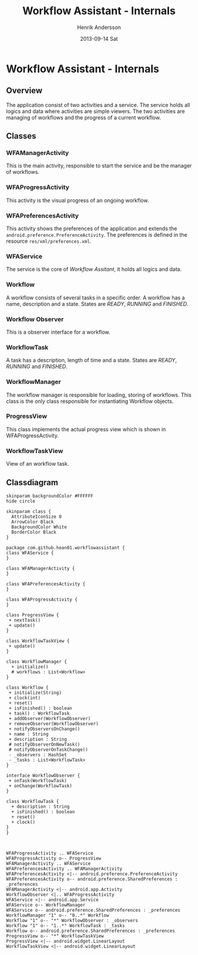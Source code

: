 #+STARTUP: indent overview
#+TITLE:     Workflow Assistant - Internals
#+AUTHOR:    Henrik Andersson
#+EMAIL:     hean01 AT gmail.com
#+DATE:      2013-09-14 Sat
#+DESCRIPTION:
#+KEYWORDS:
#+LANGUAGE:  en
#+OPTIONS:   H:3 num:t toc:t \n:nil @:t ::t |:t ^:t -:t f:t *:t <:t
#+OPTIONS:   TeX:t LaTeX:t skip:nil d:nil todo:t pri:nil tags:not-in-toc
#+INFOJS_OPT: view:nil toc:nil ltoc:t mouse:underline buttons:0 path:http://orgmode.org/org-info.js
#+EXPORT_SELECT_TAGS: export
#+EXPORT_EXCLUDE_TAGS: noexport
#+LINK_UP:   
#+LINK_HOME: 
#+XSLT:

* Workflow Assistant - Internals
** Overview
The application consist of two activities and a service. The service
holds all logics and data where activities are simple viewers.  The
two activities are managing of workflows and the progress of a current
workflow.
** Classes
*** WFAManagerActivity
This is the main activity, responsible to start the service and be the
manager of workflows.
*** WFAProgressActivity
This activity is the visual progress of an ongoing workflow.
*** WFAPreferencesActivity
This activity shows the preferences of the application and extends the
=android.preference.PreferenceActivity=. The preferences is defined in
the resource =res/xml/preferences.xml=.
*** WFAService
The service is the core of /Workflow Assitant/, it holds all logics and data.
*** Workflow
A workflow consists of several tasks in a specific order. A workflow
has a name, description and a state. States are /READY/, /RUNNING/ and
/FINISHED/.
*** Workflow Observer
This is a observer interface for a workflow.
*** WorkflowTask
A task has a description, length of time and a state. States are
/READY/, /RUNNING/ and /FINISHED/.
*** WorkflowManager
The workflow manager is responsible for loading, storing of
workflows. This class is the only class responsible for instantiating
Workflow objects.
*** ProgressView
This class implements the actual progress view which is shown in
WFAProgressActivity.
*** WorkflowTaskView
View of an workflow task.
** Classdiagram

#+HEADER: :file class_diagram.svg
#+BEGIN_SRC plantuml
skinparam backgroundColor #FFFFFF
hide circle

skinparam class {
  AttributeIconSize 0
  ArrowColor Black
  BackgroundColor White
  BorderColor Black
}

package com.github.hean01.workflowassistant {
class WFAService {
}

class WFAManagerActivity {
}

class WFAPreferencesActivity {
}

class WFAProgressActivity {
}

class ProgressView {
 + nextTask()
 + update()
}

class WorkflowTaskView {
 + update()
}

class WorkflowManager {
  + initialize()
  # workflows : List<Workflow>
}

class Workflow {
 + initialize(String)
 + clock(int)
 + reset()
 + isFinished() : boolean
 + task() : WorkflowTask
 + addObserver(WorkflowObserver)
 + removeObserver(WorkflowObserver)
 + notifyObserversOnChange()
 + name : String
 + description : String
 # notifyObserverOnNewTask()
 # notifyObserverOnTaskChange()
 - _observers : HashSet
 - _tasks : List<WorkflowTask>
}

interface WorkflowObserver {
 + onTask(WorkflowTask)
 + onChange(WorkflowTask)
}

class WorkflowTask {
  + description : String
  + isFinished() : boolean
  + reset()
  + clock()
}
}



WFAProgressActivity .. WFAService
WFAProgressActivity o-- ProgressView
WFAManagerActivity .. WFAService
WFAPreferencesActivity .. WFAManagerActivity
WFAPreferencesActivity <|-- android.preference.PreferenceActivity
WFAPreferencesActivity o-- android.preference.SharedPreferences : _preferences
WFAManagerActivity <|-- android.app.Activity
WorkflowObserver <|.. WFAProgressActivity
WFAService <|-- android.app.Service
WFAService o-- WorkflowManager
WFAService o-- android.preference.SharedPreferences : _preferences
WorkflowManager "1" o-- "0..*" Workflow
Workflow "1" o-- "*" WorkflowObserver : _observers
Workflow "1" o-- "1..*" WorkflowTask : _tasks
Workflow o-- android.preference.SharedPreferences : _preferences
ProgressView o-- "*" WorkflowTaskView
ProgressView <|-- android.widget.LinearLayout
WorkflowTaskView <|-- android.widget.LinearLayout
#+END_SRC
